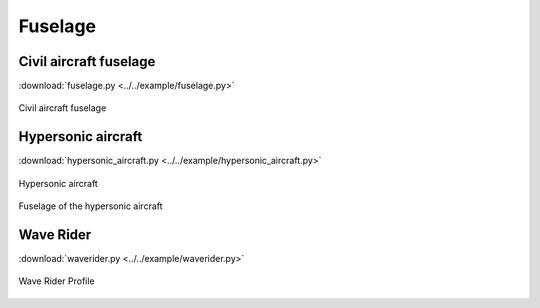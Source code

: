 Fuselage
=====================

Civil aircraft fuselage
--------------------------

:download:`fuselage.py <../../example/fuselage.py>`

.. _fuselage:
.. figure:: ../../example/figures/fuselage.jpg
    :width: 50 %
    :align: center

    Civil aircraft fuselage


Hypersonic aircraft
--------------------------

:download:`hypersonic_aircraft.py <../../example/hypersonic_aircraft.py>`

.. _hypersonic_aircraft_1:
.. figure:: ../../example/figures/hypersonic_aircraft_1.jpg
    :width: 50 %
    :align: center

    Hypersonic aircraft

.. _hypersonic_aircraft_2:
.. figure:: ../../example/figures/hypersonic_aircraft_2.jpg
    :width: 70 %
    :align: center

    Fuselage of the hypersonic aircraft


Wave Rider
--------------------------

:download:`waverider.py <../../example/waverider.py>`

.. _waverider:
.. figure:: ../../example/figures/waverider_profile.jpg
    :width: 50 %
    :align: center

    Wave Rider Profile
